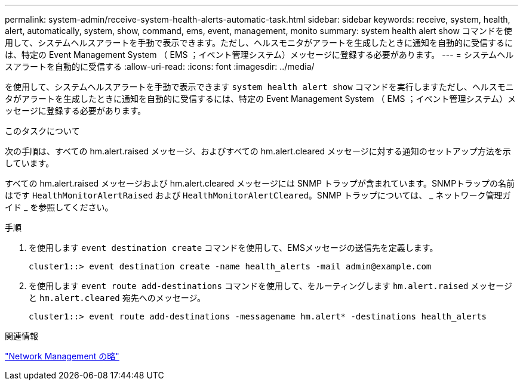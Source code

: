 ---
permalink: system-admin/receive-system-health-alerts-automatic-task.html 
sidebar: sidebar 
keywords: receive, system, health, alert, automatically, system, show, command, ems, event, management, monito 
summary: system health alert show コマンドを使用して、システムヘルスアラートを手動で表示できます。ただし、ヘルスモニタがアラートを生成したときに通知を自動的に受信するには、特定の Event Management System （ EMS ；イベント管理システム）メッセージに登録する必要があります。 
---
= システムヘルスアラートを自動的に受信する
:allow-uri-read: 
:icons: font
:imagesdir: ../media/


[role="lead"]
を使用して、システムヘルスアラートを手動で表示できます `system health alert show` コマンドを実行しますただし、ヘルスモニタがアラートを生成したときに通知を自動的に受信するには、特定の Event Management System （ EMS ；イベント管理システム）メッセージに登録する必要があります。

.このタスクについて
次の手順は、すべての hm.alert.raised メッセージ、およびすべての hm.alert.cleared メッセージに対する通知のセットアップ方法を示しています。

すべての hm.alert.raised メッセージおよび hm.alert.cleared メッセージには SNMP トラップが含まれています。SNMPトラップの名前はです `HealthMonitorAlertRaised` および `HealthMonitorAlertCleared`。SNMP トラップについては、 _ ネットワーク管理ガイド _ を参照してください。

.手順
. を使用します `event destination create` コマンドを使用して、EMSメッセージの送信先を定義します。
+
[listing]
----
cluster1::> event destination create -name health_alerts -mail admin@example.com
----
. を使用します `event route add-destinations` コマンドを使用して、をルーティングします `hm.alert.raised` メッセージと `hm.alert.cleared` 宛先へのメッセージ。
+
[listing]
----
cluster1::> event route add-destinations -messagename hm.alert* -destinations health_alerts
----


.関連情報
link:../networking/index.html["Network Management の略"]
